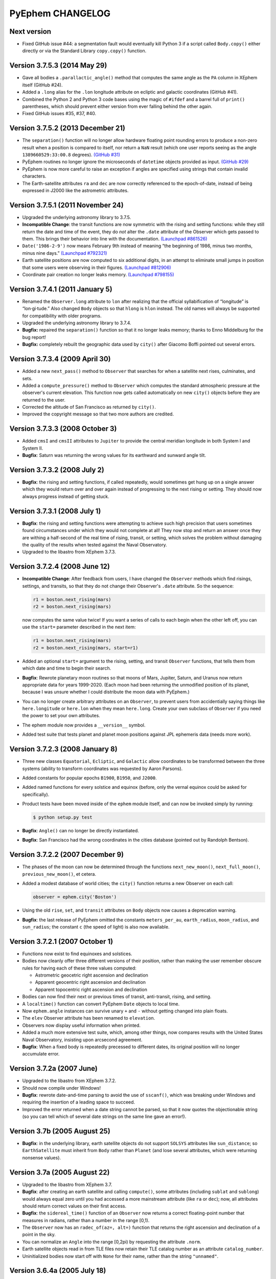 PyEphem CHANGELOG
=================

Next version
------------

- Fixed GitHub issue #44: a segmentation fault would eventually kill
  Python 3 if a script called ``Body.copy()`` either directly or via the
  Standard Library ``copy.copy()`` function.

Version 3.7.5.3 (2014 May 29)
-----------------------------

- Gave all bodies a ``.parallactic_angle()`` method that computes the
  same angle as the ``PA`` column in XEphem itself (GitHub #24).

- Added a ``.long`` alias for the ``.lon`` longitude attribute on
  ecliptic and galactic coordinates (GitHub #41).

- Combined the Python 2 and Python 3 code bases using the magic of
  ``#ifdef`` and a barrel full of ``print()`` parentheses, which should
  prevent either version from ever falling behind the other again.

- Fixed GitHub issues #35, #37, #40.

Version 3.7.5.2 (2013 December 21)
----------------------------------

- The ``separation()`` function will no longer allow hardware floating
  point rounding errors to produce a non-zero result when a position is
  compared to itself, nor return a ``NaN`` result (which one user
  reports seeing as the angle ``1389660529:33:00.8`` degrees).
  `(GitHub #31) <https://github.com/brandon-rhodes/pyephem/issues/31>`_

- PyEphem routines no longer ignore the microseconds of ``datetime``
  objects provided as input.
  `(GitHub #29) <https://github.com/brandon-rhodes/pyephem/issues/29>`_

- PyEphem is now more careful to raise an exception if angles are
  specified using strings that contain invalid characters.

- The Earth-satellite attributes ``ra`` and ``dec`` are now correctly
  referenced to the epoch-of-date, instead of being expressed in J2000
  like the astrometric attributes.

Version 3.7.5.1 (2011 November 24)
----------------------------------

- Upgraded the underlying astronomy library to 3.7.5.

- **Incompatible Change**: the transit functions are now symmetric with
  the rising and setting functions: while they still return the date and
  time of the event, they do *not* alter the ``.date`` attribute of the
  Observer which gets passed to them.  This brings their behavior into
  line with the documentation.
  `(Launchpad #861526) <https://bugs.launchpad.net/pyephem/+bug/861526>`_

- ``Date('1986-2-9')`` now means February 9th instead of meaning “the
  beginning of 1986, minus two months, minus nine days.”
  `(Launchpad #792321) <https://bugs.launchpad.net/pyephem/+bug/792321>`_

- Earth satellite positions are now computed to six additional digits,
  in an attempt to eliminate small jumps in position that some users
  were observing in their figures.
  `(Launchpad #812906) <https://bugs.launchpad.net/pyephem/+bug/812906>`_

- Coordinate pair creation no longer leaks memory.
  `(Launchpad #798155) <https://bugs.launchpad.net/pyephem/+bug/798155>`_

Version 3.7.4.1 (2011 January 5)
---------------------------------

- Renamed the ``Observer.long`` attribute to ``lon`` after realizing
  that the official syllabification of “longitude” is “lon·gi·tude.”
  Also changed ``Body`` objects so that ``hlong`` is ``hlon`` instead.
  The old names will always be supported for compatibility with older
  programs.

- Upgraded the underlying astronomy library to 3.7.4.

- **Bugfix:** repaired the ``separation()`` function so that it no
  longer leaks memory; thanks to Enno Middelburg for the bug report!

- **Bugfix:** completely rebuilt the geographic data used by ``city()``
  after Giacomo Boffi pointed out several errors.

Version 3.7.3.4 (2009 April 30)
-------------------------------

- Added a new ``next_pass()`` method to ``Observer`` that searches for
  when a satellite next rises, culminates, and sets.

- Added a ``compute_pressure()`` method to ``Observer`` which computes
  the standard atmospheric pressure at the observer's current elevation.
  This function now gets called automatically on new ``city()`` objects
  before they are returned to the user.

- Corrected the altitude of San Francisco as returned by ``city()``.

- Improved the copyright message so that two more authors are credited.

Version 3.7.3.3 (2008 October 3)
--------------------------------

- Added ``cmsI`` and ``cmsII`` attributes to ``Jupiter`` to provide the
  central meridian longitude in both System I and System II.

- **Bugfix**: Saturn was returning the wrong values for its earthward
  and sunward angle tilt.

Version 3.7.3.2 (2008 July 2)
-----------------------------

- **Bugfix**: the rising and setting functions, if called repeatedly,
  would sometimes get hung up on a single answer which they would return
  over and over again instead of progressing to the next rising or
  setting.  They should now always progress instead of getting stuck.

Version 3.7.3.1 (2008 July 1)
-----------------------------

- **Bugfix**: the rising and setting functions were attempting to
  achieve such high precision that users sometimes found circumstances
  under which they would not complete at all!  They now stop and return
  an answer once they are withing a half-second of the real time of
  rising, transit, or setting, which solves the problem without damaging
  the quality of the results when tested against the Naval Observatory.

- Upgraded to the libastro from XEphem 3.7.3.

Version 3.7.2.4 (2008 June 12)
------------------------------

- **Incompatible Change**: After feedback from users, I have changed
  the ``Observer`` methods which find risings, settings, and transits,
  so that they do not change their Observer's ``.date`` attribute.  So
  the sequence:

  .. code-block:: python

     r1 = boston.next_rising(mars)
     r2 = boston.next_rising(mars)

  now computes the same value twice!  If you want a series of calls to
  each begin when the other left off, you can use the ``start=``
  parameter described in the next item:

  .. code-block:: python

     r1 = boston.next_rising(mars)
     r2 = boston.next_rising(mars, start=r1)

- Added an optional ``start=`` argument to the rising, setting, and
  transit ``Observer`` functions, that tells them from which date and
  time to begin their search.

- **Bugfix**: Rewrote planetary moon routines so that moons of Mars,
  Jupiter, Saturn, and Uranus now return appropriate data for years
  1999-2020.  (Each moon had been returning the unmodified position of
  its planet, because I was unsure whether I could distribute the moon
  data with PyEphem.)

- You can no longer create arbitrary attributes on an ``Observer``, to
  prevent users from accidentially saying things like
  ``here.longitude`` or ``here.lon`` when they mean ``here.long``.
  Create your own subclass of ``Observer`` if you need the power to
  set your own attributes.

- The ephem module now provides a ``__version__`` symbol.

- Added test suite that tests planet and planet moon positions
  against JPL ephemeris data (needs more work).

Version 3.7.2.3 (2008 January 8)
--------------------------------

- Three new classes ``Equatorial``, ``Ecliptic``, and ``Galactic``
  allow coordinates to be transformed between the three systems
  (ability to transform coordinates was requested by Aaron Parsons).

- Added constants for popular epochs ``B1900``, ``B1950``, and
  ``J2000``.

- Added named functions for every solstice and equinox (before, only
  the vernal equinox could be asked for specifically).

- Product tests have been moved inside of the ``ephem`` module itself,
  and can now be invoked simply by running:

  .. code-block:: bash

     $ python setup.py test

- **Bugfix**: ``Angle()`` can no longer be directly instantiated.

- **Bugfix**: San Francisco had the wrong coordinates in the cities
  database (pointed out by Randolph Bentson).

Version 3.7.2.2 (2007 December 9)
---------------------------------

- The phases of the moon can now be determined through the functions
  ``next_new_moon()``, ``next_full_moon()``, ``previous_new_moon()``,
  et cetera.

- Added a modest database of world cities; the ``city()`` function
  returns a new Observer on each call:

  .. code-block:: python

     observer = ephem.city('Boston')

- Using the old ``rise``, ``set``, and ``transit`` attributes on
  ``Body`` objects now causes a deprecation warning.

- **Bugfix**: the last release of PyEphem omitted the constants
  ``meters_per_au``, ``earth_radius``, ``moon_radius``, and
  ``sun_radius``; the constant ``c`` (the speed of light) is also now
  available.

Version 3.7.2.1 (2007 October 1)
--------------------------------

- Functions now exist to find equinoxes and solstices.

- Bodies now cleanly offer three different versions of their
  position, rather than making the user remember obscure rules for
  having each of these three values computed:

  * Astrometric geocetric right ascension and declination
  * Apparent geocentric right ascension and declination
  * Apparent topocentric right ascension and declination

- Bodies can now find their next or previous times of transit,
  anti-transit, rising, and setting.

- A ``localtime()`` function can convert PyEphem ``Date`` objects to
  local time.

- Now ``ephem.angle`` instances can survive unary ``+`` and ``-``
  without getting changed into plain floats.

- The ``elev`` Observer attribute has been renamed to ``elevation``.

- Observers now display useful information when printed.

- Added a much more extensive test suite, which, among other things,
  now compares results with the United States Naval Observatory,
  insisting upon arcsecond agreement.

- **Bugfix**: When a fixed body is repeatedly precessed to different
  dates, its original position will no longer accumulate error.

Version 3.7.2a (2007 June)
--------------------------

- Upgraded to the libastro from XEphem 3.7.2.

- Should now compile under Windows!

- **Bugfix**: rewrote date-and-time parsing to avoid the use of
  ``sscanf()``, which was breaking under Windows and requiring the
  insertion of a leading space to succeed.

- Improved the error returned when a date string cannot be parsed,
  so that it now quotes the objectionable string (so you can tell
  which of several date strings on the same line gave an error!).

Version 3.7b  (2005 August 25)
------------------------------

- **Bugfix**: in the underlying library, earth satellite objects do
  not support ``SOLSYS`` attributes like ``sun_distance``; so
  ``EarthSatellite`` must inherit from ``Body`` rather than ``Planet``
  (and lose several attributes, which were returning nonsense values).

Version 3.7a  (2005 August 22)
------------------------------

- Upgraded to the libastro from XEphem 3.7.

- **Bugfix**: after creating an earth satellite and calling
  ``compute()``, some attributes (including ``sublat`` and
  ``sublong``) would always equal zero until you had accessed a more
  mainstream attribute (like ``ra`` or ``dec``); now, all attributes
  should return correct values on their first access.

- **Bugfix**: the ``sidereal_time()`` function of an ``Observer`` now
  returns a correct floating-point number that measures in radians,
  rather than a number in the range [0,1).

- The ``Observer`` now has an ``radec_of(az=, alt=)`` function that
  returns the right ascension and declination of a point in the sky.

- You can normalize an ``Angle`` into the range [0,2pi) by requesting
  the attribute ``.norm``.

- Earth satellite objects read in from TLE files now retain their
  TLE catalog number as an attribute ``catalog_number``.

- Uninitialized bodies now start off with ``None`` for their name,
  rather than the string ``"unnamed"``.

Version 3.6.4a  (2005 July 18)
------------------------------

- Upgraded to the libastro from XEphem 3.6.4, which:

  * No longer incorrectly applies relativistic deflection to
    objects on this side of the Sun, whose light will obviously not
    go past the sun and be deflected.

  * Now correctly handles earth satellites with a negative
    ``es_decay`` parameter.

- Added several functions to the module:

  * ``moon_phases()`` computes a new and full moon following a date.

  * ``delta_t()`` computes the difference between Terrestrial Time and
    Universal Time.

  * ``julian_date()`` computes the Julian Date for a ``date`` or
    ``Observer``.

  * ``millennium_atlas()`` and
    ``uranometria()`` and
    ``uranometria2000()`` determine the star atlas page on which a
    given location falls, given as right ascension and declination.

- Added a function to the Observer class, which takes no arguments:

  ``sidereal_time()`` computes the sidereal time for the Observer

- Each ``Observer`` now has a ``horizon`` attribute, with which you
  can specify the degrees altitude at which you define an object to be
  rising or setting.  Normally, all rising and setting times are
  computed for when the object appears to be exactly at the horizon
  (at zero degrees altitude).

Version 3.6.1a  (2004 November 25)
----------------------------------

- All major moons in the solar system are now supported.

- Added ``copy()`` method to bodies, that returns a new instance of
  the body which should be identical in all properties.

- Improved the definitions of body attributes, both in their
  docstrings and in the PyEphem Manual.

- Improved access to the orbital parameters by which the user
  defines bodies in ellipical, parabolic, and hyperbolic orbits, as
  well as artificial Earth satellites; users can now create such
  objects entirely through setting their parameters, without having
  to use the ``readdb()`` function to parse a definition of the object
  in Ephem database format.

- Source distribution now includes test suites, one of which
  actually checks to see whether your version of PyEphem produces
  the same output as the examples from the PyEphem Manual (two of
  which will fail).

- Following the same adjustment in the XEphem application, PyEphem
  now uses a default atmospheric pressure of 1010 millibar, rather
  than the old value of 1013, when computing the altitude of a body
  near the horizon.

- The ``constellation()`` function now correctly forces the
  computation of a body's ``ra`` and ``dec`` before determining the
  constellation in which the body lies.

- Code should produce cleaner compiles on many platforms.
